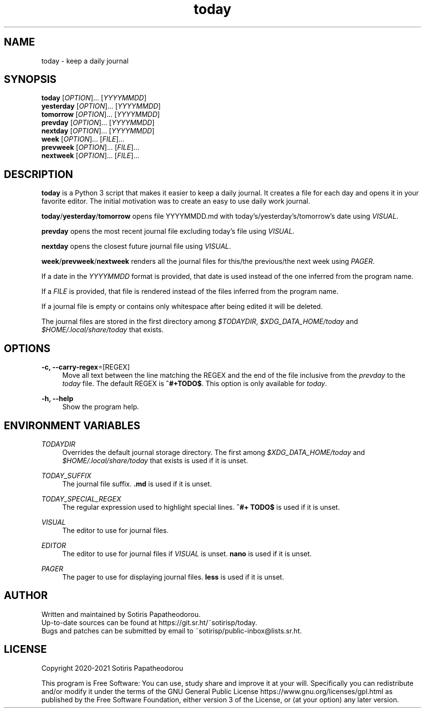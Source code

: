 .\" Generated by scdoc 1.11.1
.\" Complete documentation for this program is not available as a GNU info page
.ie \n(.g .ds Aq \(aq
.el       .ds Aq '
.nh
.ad l
.\" Begin generated content:
.TH "today" "1" "2021-07-08" "today 1.1.2"
.P
.SH NAME
.P
today - keep a daily journal
.P
.P
.P
.SH SYNOPSIS
.P
\fBtoday\fR     [\fIOPTION\fR].\&.\&.\& [\fIYYYYMMDD\fR]
.br
\fByesterday\fR [\fIOPTION\fR].\&.\&.\& [\fIYYYYMMDD\fR]
.br
\fBtomorrow\fR  [\fIOPTION\fR].\&.\&.\& [\fIYYYYMMDD\fR]
.br
\fBprevday\fR   [\fIOPTION\fR].\&.\&.\& [\fIYYYYMMDD\fR]
.br
\fBnextday\fR   [\fIOPTION\fR].\&.\&.\& [\fIYYYYMMDD\fR]
.br
\fBweek\fR      [\fIOPTION\fR].\&.\&.\& [\fIFILE\fR].\&.\&.\&
.br
\fBprevweek\fR  [\fIOPTION\fR].\&.\&.\& [\fIFILE\fR].\&.\&.\&
.br
\fBnextweek\fR  [\fIOPTION\fR].\&.\&.\& [\fIFILE\fR].\&.\&.\&
.P
.P
.P
.SH DESCRIPTION
.P
\fBtoday\fR is a Python 3 script that makes it easier to keep a daily journal.\& It
creates a file for each day and opens it in your favorite editor.\& The initial
motivation was to create an easy to use daily work journal.\&
.P
\fBtoday\fR/\fByesterday\fR/\fBtomorrow\fR opens file YYYYMMDD.\&md with
today'\&s/yesterday'\&s/tomorrow'\&s date using \fIVISUAL\fR.\&
.P
\fBprevday\fR opens the most recent journal file excluding today'\&s file using
\fIVISUAL\fR.\&
.P
\fBnextday\fR opens the closest future journal file using \fIVISUAL\fR.\&
.P
\fBweek\fR/\fBprevweek\fR/\fBnextweek\fR renders all the journal files for this/the
previous/the next week using \fIPAGER\fR.\&
.P
If a date in the \fIYYYYMMDD\fR format is provided, that date is used instead of the
one inferred from the program name.\&
.P
If a \fIFILE\fR is provided, that file is rendered instead of the files inferred
from the program name.\&
.P
If a journal file is empty or contains only whitespace after being edited it
will be deleted.\&
.P
The journal files are stored in the first directory among \fI$TODAYDIR\fR,
\fI$XDG_DATA_HOME/today\fR and \fI$HOME/.\&local/share/today\fR that exists.\&
.P
.P
.P
.SH OPTIONS
.P
\fB-c, --carry-regex\fR=[REGEX]
.RS 4
Move all text between the line matching the REGEX and the end of the file
inclusive from the \fIprevday\fR to the \fItoday\fR file.\& The default REGEX is
\fB^#+TODO$\fR.\& This option is only available for \fItoday\fR.\&
.P
.RE
\fB-h, --help\fR
.RS 4
Show the program help.\&
.P
.P
.P
.RE
.SH ENVIRONMENT VARIABLES
.P
\fITODAYDIR\fR
.RS 4
Overrides the default journal storage directory.\& The first among
\fI$XDG_DATA_HOME/today\fR and \fI$HOME/.\&local/share/today\fR that exists is used if
it is unset.\&
.P
.RE
\fITODAY_SUFFIX\fR
.RS 4
The journal file suffix.\& \fB.\&md\fR is used if it is unset.\&
.P
.RE
\fITODAY_SPECIAL_REGEX\fR
.RS 4
The regular expression used to highlight special lines.\& \fB^#+ TODO$\fR is used
if it is unset.\&
.P
.RE
\fIVISUAL\fR
.RS 4
The editor to use for journal files.\&
.P
.RE
\fIEDITOR\fR
.RS 4
The editor to use for journal files if \fIVISUAL\fR is unset.\& \fBnano\fR is used if
it is unset.\&
.P
.RE
\fIPAGER\fR
.RS 4
The pager to use for displaying journal files.\& \fBless\fR is used if it is
unset.\&
.P
.P
.P
.RE
.SH AUTHOR
.P
Written and maintained by Sotiris Papatheodorou.\&
.br
Up-to-date sources can be found at https://git.\&sr.\&ht/~sotirisp/today.\&
.br
Bugs and patches can be submitted by email to
~sotirisp/public-inbox@lists.\&sr.\&ht.\&
.P
.P
.P
.SH LICENSE
.P
Copyright 2020-2021 Sotiris Papatheodorou
.P
This program is Free Software: You can use, study share and improve it at your
will.\& Specifically you can redistribute and/or modify it under the terms of the
GNU General Public License https://www.\&gnu.\&org/licenses/gpl.\&html as published
by the Free Software Foundation, either version 3 of the License, or (at your
option) any later version.\&
.P
.P
.P
.P
